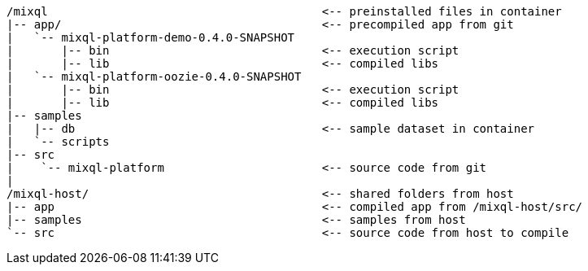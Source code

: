 [,subs="attributes+"]
----
/mixql                                        <-- preinstalled files in container
|-- app/                                      <-- precompiled app from git
|   `-- mixql-platform-demo-0.4.0-SNAPSHOT
|       |-- bin                               <-- execution script
|       |-- lib                               <-- compiled libs
|   `-- mixql-platform-oozie-0.4.0-SNAPSHOT
|       |-- bin                               <-- execution script
|       |-- lib                               <-- compiled libs
|-- samples
|   |-- db                                    <-- sample dataset in container
|   `-- scripts
|-- src
|    `-- mixql-platform                       <-- source code from git
|
/mixql-host/                                  <-- shared folders from host
|-- app                                       <-- compiled app from /mixql-host/src/
|-- samples                                   <-- samples from host
`-- src                                       <-- source code from host to compile
----